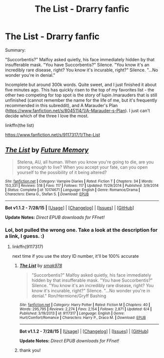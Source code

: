 #+TITLE: The List - Drarry fanfic

* The List - Drarry fanfic
:PROPERTIES:
:Author: jSubbz
:Score: 3
:DateUnix: 1438139883.0
:DateShort: 2015-Jul-29
:FlairText: Promotion
:END:
Summary:

"Succorbentis?" Malfoy asked quietly, his face immediately hidden by that insufferable mask. "You have Succorbentis?" Silence. "You know it's an incredibly rare disease, right? You know it's incurable, right?" Silence. "...No wonder you're in denial."

Incomplete but around 300k words. Quite sweet, and I just finished it about five minutes ago. This has quickly risen to the top of my favorites list - the other two competing for top spot is the story of lupin /marauders that is still unfinished (cannot remember the name for the life of me, but it's frequently recommended in this subreddit), and A Marauder's Plan ([[https://www.fanfiction.net/s/8045114/1/A-Marauder-s-Plan]]). I just can't decide which of the three I love the most.

linkffn(the list)

[[https://www.fanfiction.net/s/9117317/1/The-List]]


** [[http://www.fanfiction.net/s/10174671/1/][*/The List/*]] by [[https://www.fanfiction.net/u/3396283/Future-Memory][/Future Memory/]]

#+begin_quote
  Stelena, AU, all human. When you know you're going to die, are you strong enough to live? When you accept your fate, can you open yourself to the possibility of it being altered?
#+end_quote

^{/Site/: [[http://www.fanfiction.net/][fanfiction.net]] *|* /Category/: Vampire Diaries *|* /Rated/: Fiction T *|* /Chapters/: 34 *|* /Words/: 153,331 *|* /Reviews/: 518 *|* /Favs/: 117 *|* /Follows/: 117 *|* /Updated/: 11/29/2014 *|* /Published/: 3/9/2014 *|* /Status/: Complete *|* /id/: 10174671 *|* /Language/: English *|* /Genre/: Romance/Drama *|* /Characters/: Elena G., Stefan S. *|* /Download/: [[http://www.p0ody-files.com/ff_to_ebook/mobile/makeEpub.php?id=10174671][EPUB]]}

--------------

*Bot v1.1.2 - 7/28/15* *|* [[[https://github.com/tusing/reddit-ffn-bot/wiki/Usage][Usage]]] | [[[https://github.com/tusing/reddit-ffn-bot/wiki/Changelog][Changelog]]] | [[[https://github.com/tusing/reddit-ffn-bot/issues/][Issues]]] | [[[https://github.com/tusing/reddit-ffn-bot/][GitHub]]]

*Update Notes:* /Direct EPUB downloads for FFnet!/
:PROPERTIES:
:Author: FanfictionBot
:Score: 0
:DateUnix: 1438139908.0
:DateShort: 2015-Jul-29
:END:

*** Lol, bot pulled the wrong one. Take a look at the description for a link, I guess. :)
:PROPERTIES:
:Author: jSubbz
:Score: 0
:DateUnix: 1438139936.0
:DateShort: 2015-Jul-29
:END:

**** linkffn(9117317)

next time if you use the story ID number, it'll be 100% accurate
:PROPERTIES:
:Author: lurkielurker
:Score: 1
:DateUnix: 1438178396.0
:DateShort: 2015-Jul-29
:END:

***** [[http://www.fanfiction.net/s/9117317/1/][*/The List/*]] by [[https://www.fanfiction.net/u/4118419/smak978][/smak978/]]

#+begin_quote
  "Succorbentis?" Malfoy asked quietly, his face immediately hidden by that insufferable mask. "You have Succorbentis?" Silence. "You know it's an incredibly rare disease, right? You know it's incurable, right?" Silence. "...No wonder you're in denial." Ron/Hermione/Gryff Bashing
#+end_quote

^{/Site/: [[http://www.fanfiction.net/][fanfiction.net]] *|* /Category/: Harry Potter *|* /Rated/: Fiction M *|* /Chapters/: 40 *|* /Words/: 295,795 *|* /Reviews/: 2,274 *|* /Favs/: 2,154 *|* /Follows/: 2,871 *|* /Updated/: 6/4 *|* /Published/: 3/19/2013 *|* /id/: 9117317 *|* /Language/: English *|* /Genre/: Hurt/Comfort/Romance *|* /Characters/: Harry P., Draco M. *|* /Download/: [[http://www.p0ody-files.com/ff_to_ebook/mobile/makeEpub.php?id=9117317][EPUB]]}

--------------

*Bot v1.1.2 - 7/28/15* *|* [[[https://github.com/tusing/reddit-ffn-bot/wiki/Usage][Usage]]] | [[[https://github.com/tusing/reddit-ffn-bot/wiki/Changelog][Changelog]]] | [[[https://github.com/tusing/reddit-ffn-bot/issues/][Issues]]] | [[[https://github.com/tusing/reddit-ffn-bot/][GitHub]]]

*Update Notes:* /Direct EPUB downloads for FFnet!/
:PROPERTIES:
:Author: FanfictionBot
:Score: 1
:DateUnix: 1438178441.0
:DateShort: 2015-Jul-29
:END:


***** thank you!
:PROPERTIES:
:Author: jSubbz
:Score: 0
:DateUnix: 1438281556.0
:DateShort: 2015-Jul-30
:END:
